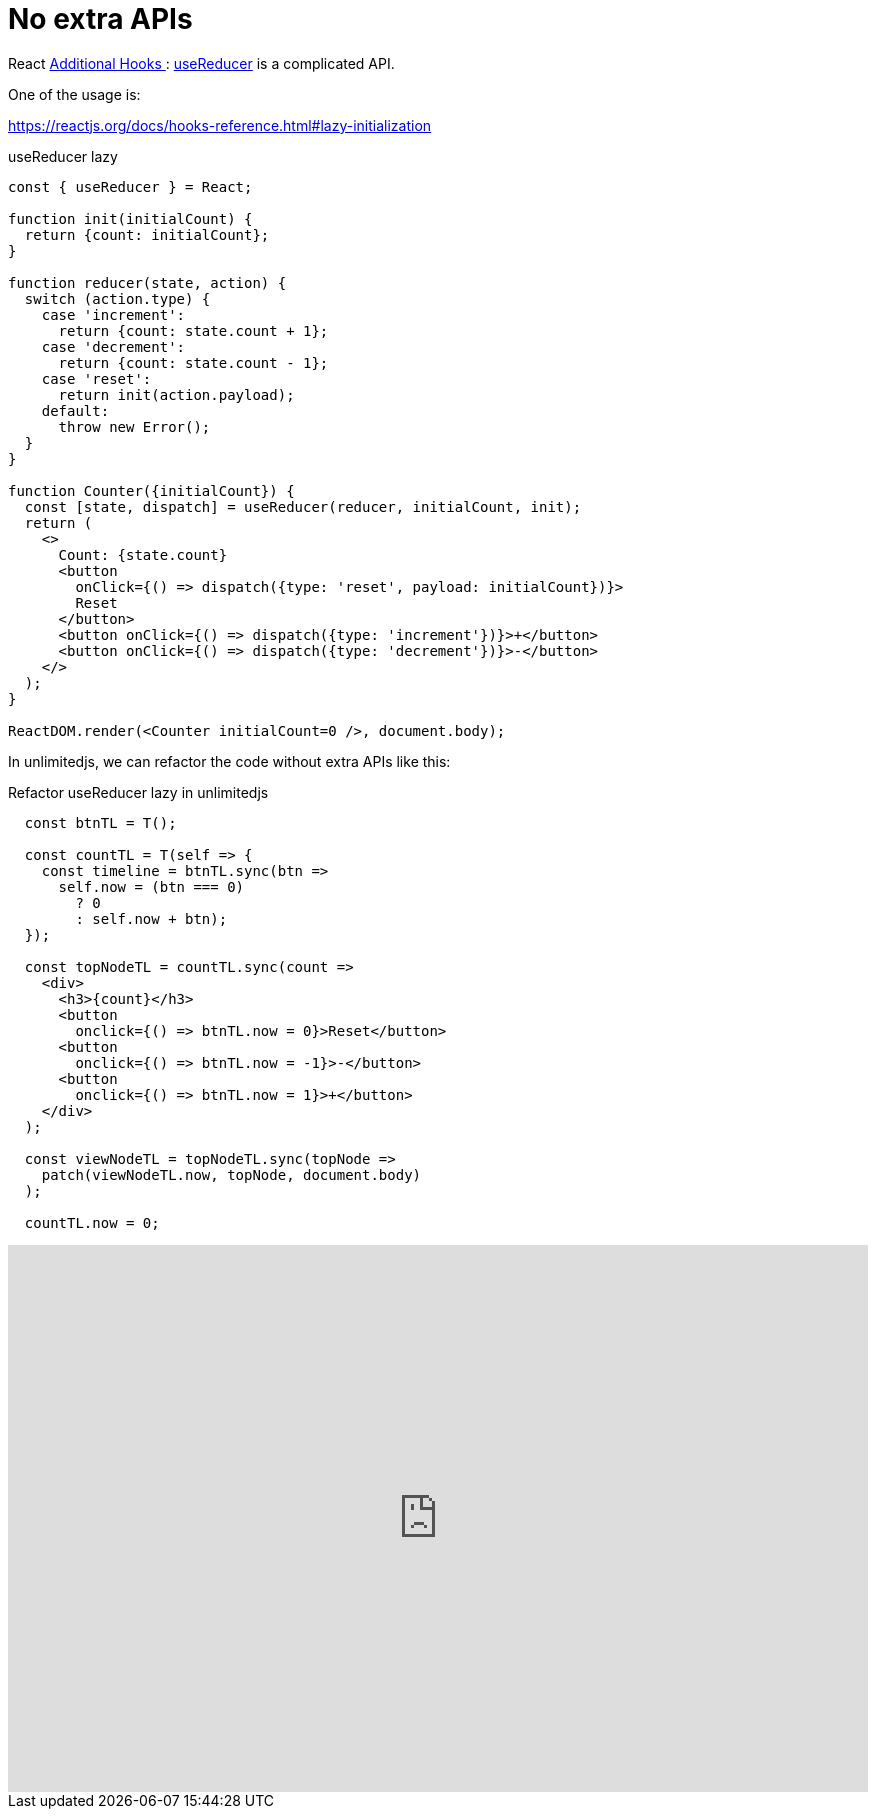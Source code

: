 = No extra APIs
ifndef::stem[:stem: latexmath]
ifndef::imagesdir[:imagesdir: ./img/]
ifndef::source-highlighter[:source-highlighter: highlightjs]
ifndef::highlightjs-theme:[:highlightjs-theme: solarized-dark]

React https://reactjs.org/docs/hooks-reference.html#additional-hooks[Additional Hooks
]: https://reactjs.org/docs/hooks-reference.html#usereducer[useReducer] is a complicated API.

One of the usage is:

https://reactjs.org/docs/hooks-reference.html#lazy-initialization


[source,js]
.useReducer lazy
----
const { useReducer } = React; 

function init(initialCount) {
  return {count: initialCount};
}

function reducer(state, action) {
  switch (action.type) {
    case 'increment':
      return {count: state.count + 1};
    case 'decrement':
      return {count: state.count - 1};
    case 'reset':
      return init(action.payload);
    default:
      throw new Error();
  }
}

function Counter({initialCount}) {
  const [state, dispatch] = useReducer(reducer, initialCount, init);
  return (
    <>
      Count: {state.count}
      <button
        onClick={() => dispatch({type: 'reset', payload: initialCount})}>
        Reset
      </button>
      <button onClick={() => dispatch({type: 'increment'})}>+</button>
      <button onClick={() => dispatch({type: 'decrement'})}>-</button>
    </>
  );
}

ReactDOM.render(<Counter initialCount=0 />, document.body);
----

In unlimitedjs, we can refactor the code without extra APIs like this:

[source,js]
.Refactor useReducer lazy in unlimitedjs
----
  const btnTL = T();

  const countTL = T(self => {
    const timeline = btnTL.sync(btn =>
      self.now = (btn === 0)
        ? 0
        : self.now + btn);
  });

  const topNodeTL = countTL.sync(count =>
    <div>
      <h3>{count}</h3>
      <button
        onclick={() => btnTL.now = 0}>Reset</button>
      <button
        onclick={() => btnTL.now = -1}>-</button>
      <button
        onclick={() => btnTL.now = 1}>+</button>
    </div>
  );

  const viewNodeTL = topNodeTL.sync(topNode =>
    patch(viewNodeTL.now, topNode, document.body)
  );

  countTL.now = 0;
----

++++
<iframe height="547" style="width: 100%;" scrolling="no" title="unlimitedjs refactor ReactHooks reducer" src="https://codepen.io/stken2050/embed/JxLdWb/?height=547&theme-id=36003&default-tab=js,result" frameborder="no" allowtransparency="true" allowfullscreen="true">
  See the Pen <a href='https://codepen.io/stken2050/pen/JxLdWb/'>unlimitedjs refactor ReactHooks reducer</a> by Ken OKABE
  (<a href='https://codepen.io/stken2050'>@stken2050</a>) on <a href='https://codepen.io'>CodePen</a>.
</iframe>
++++